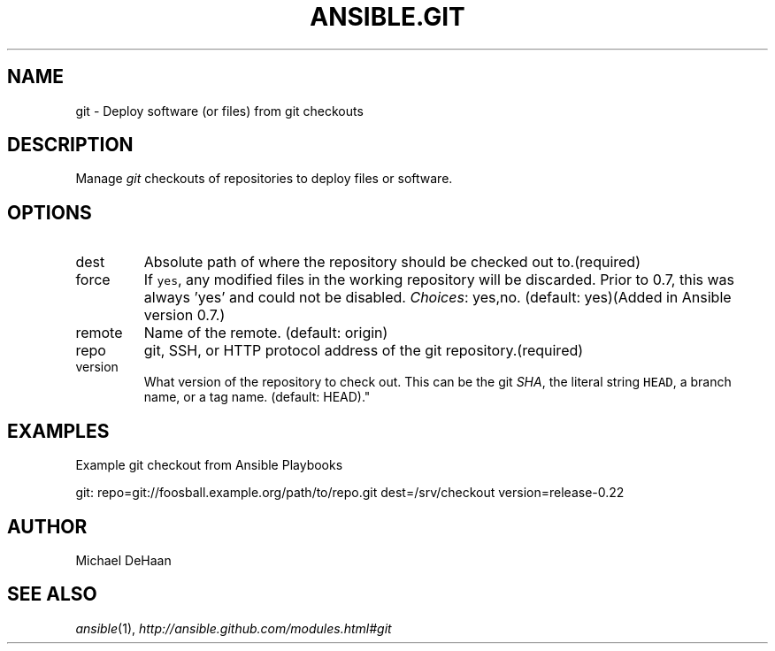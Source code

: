 .TH ANSIBLE.GIT 3 "2013-02-01" "1.0" "ANSIBLE MODULES"
." generated from library/git
.SH NAME
git \- Deploy software (or files) from git checkouts
." ------ DESCRIPTION
.SH DESCRIPTION
.PP
Manage \fIgit\fR checkouts of repositories to deploy files or software. 
." ------ OPTIONS
."
."
.SH OPTIONS
   
.IP dest
Absolute path of where the repository should be checked out to.(required)   
.IP force
If \fCyes\fR, any modified files in the working repository will be discarded.  Prior to 0.7, this was always 'yes' and could not be disabled.
.IR Choices :
yes,no. (default: yes)(Added in Ansible version 0.7.)
   
.IP remote
Name of the remote. (default: origin)   
.IP repo
git, SSH, or HTTP protocol address of the git repository.(required)   
.IP version
What version of the repository to check out.  This can be the git \fISHA\fR, the literal string \fCHEAD\fR, a branch name, or a tag name. (default: HEAD)."
."
." ------ NOTES
."
."
." ------ EXAMPLES
.SH EXAMPLES
.PP
Example git checkout from Ansible Playbooks

.nf
git: repo=git://foosball.example.org/path/to/repo.git dest=/srv/checkout version=release-0.22
.fi
." ------- AUTHOR
.SH AUTHOR
Michael DeHaan
.SH SEE ALSO
.IR ansible (1),
.I http://ansible.github.com/modules.html#git